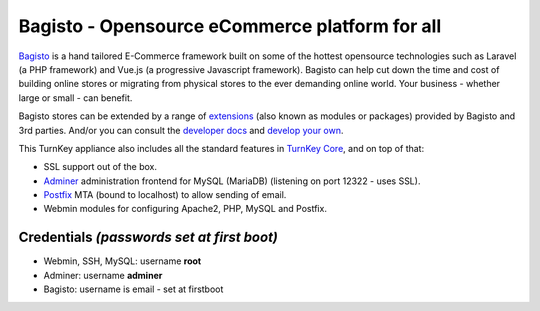 Bagisto - Opensource eCommerce platform for all
===============================================

`Bagisto`_  is a hand tailored E-Commerce framework built on some of the
hottest opensource technologies such as Laravel (a PHP framework) and Vue.js
(a progressive Javascript framework). Bagisto can help cut down the time and
cost of building online stores or migrating from physical stores to the ever
demanding online world. Your business - whether large or small - can benefit.

Bagisto stores can be extended by a range of extensions_ (also known as
modules or packages) provided by Bagisto and 3rd parties. And/or you can
consult the `developer docs`_ and `develop your own`_.

This TurnKey appliance also includes all the standard features in
`TurnKey Core`_, and on top of that:

- SSL support out of the box.
- `Adminer`_ administration frontend for MySQL (MariaDB) (listening on port
  12322 - uses SSL).
- `Postfix`_ MTA (bound to localhost) to allow sending of email.
- Webmin modules for configuring Apache2, PHP, MySQL and Postfix.

Credentials *(passwords set at first boot)*
-------------------------------------------

-  Webmin, SSH, MySQL: username **root**

-  Adminer: username **adminer**

-  Bagisto: username is email - set at firstboot

.. _Bagisto: https://bagisto.com/en/
.. _extensions: https://bagisto.com/en/extensions/
.. _developer docs: https://devdocs.bagisto.com/
.. _develop your own: https://bagisto.com/en/step-by-step-guide-for-bagisto-module-development/
.. _TurnKey Core: https://www.turnkeylinux.org/core
.. _Adminer: https://www.adminer.org/
.. _Postfix: https://www.postfix.org/
